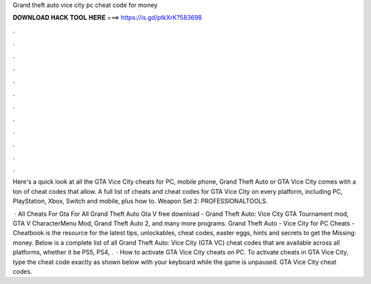 Grand theft auto vice city pc cheat code for money



𝐃𝐎𝐖𝐍𝐋𝐎𝐀𝐃 𝐇𝐀𝐂𝐊 𝐓𝐎𝐎𝐋 𝐇𝐄𝐑𝐄 ===> https://is.gd/ptkXrK?583698



.



.



.



.



.



.



.



.



.



.



.



.

Here's a quick look at all the GTA Vice City cheats for PC, mobile phone, Grand Theft Auto or GTA Vice City comes with a ton of cheat codes that allow. A full list of cheats and cheat codes for GTA Vice City on every platform, including PC, PlayStation, Xbox, Switch and mobile, plus how to. Weapon Set 2: PROFESSIONALTOOLS.

 · All Cheats For Gta For All Grand Theft Auto Gta V free download - Grand Theft Auto: Vice City GTA Tournament mod, GTA V CharacterMenu Mod, Grand Theft Auto 2, and many more programs. Grand Theft Auto - Vice City for PC Cheats - Cheatbook is the resource for the latest tips, unlockables, cheat codes, easter eggs, hints and secrets to get the Missing: money. Below is a complete list of all Grand Theft Auto: Vice City (GTA VC) cheat codes that are available across all platforms, whether it be PS5, PS4, .  · How to activate GTA Vice City cheats on PC. To activate cheats in GTA Vice City, type the cheat code exactly as shown below with your keyboard while the game is unpaused. GTA Vice City cheat codes.
